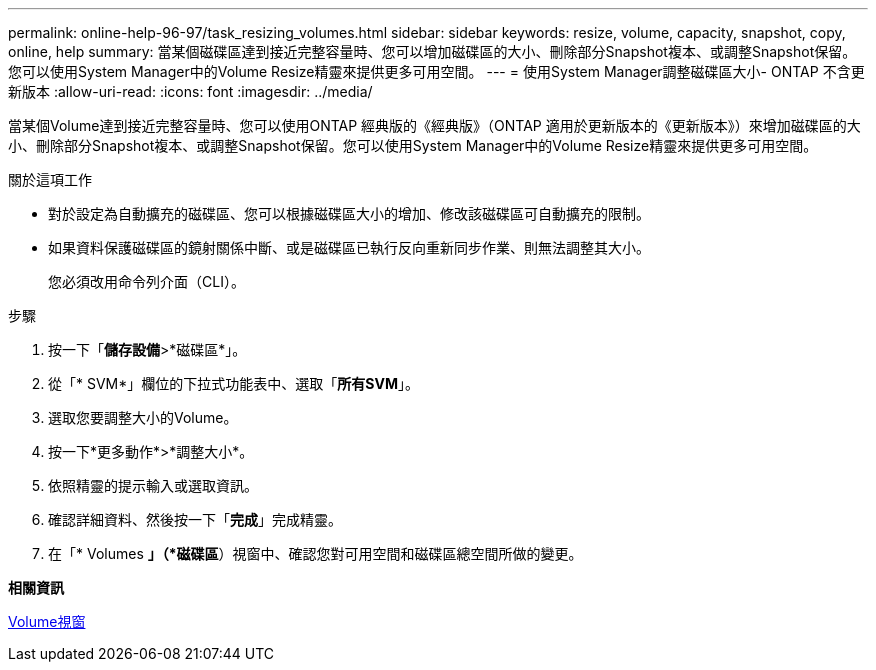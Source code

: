 ---
permalink: online-help-96-97/task_resizing_volumes.html 
sidebar: sidebar 
keywords: resize, volume, capacity, snapshot, copy, online, help 
summary: 當某個磁碟區達到接近完整容量時、您可以增加磁碟區的大小、刪除部分Snapshot複本、或調整Snapshot保留。您可以使用System Manager中的Volume Resize精靈來提供更多可用空間。 
---
= 使用System Manager調整磁碟區大小- ONTAP 不含更新版本
:allow-uri-read: 
:icons: font
:imagesdir: ../media/


[role="lead"]
當某個Volume達到接近完整容量時、您可以使用ONTAP 經典版的《經典版》（ONTAP 適用於更新版本的《更新版本》）來增加磁碟區的大小、刪除部分Snapshot複本、或調整Snapshot保留。您可以使用System Manager中的Volume Resize精靈來提供更多可用空間。

.關於這項工作
* 對於設定為自動擴充的磁碟區、您可以根據磁碟區大小的增加、修改該磁碟區可自動擴充的限制。
* 如果資料保護磁碟區的鏡射關係中斷、或是磁碟區已執行反向重新同步作業、則無法調整其大小。
+
您必須改用命令列介面（CLI）。



.步驟
. 按一下「*儲存設備*>*磁碟區*」。
. 從「* SVM*」欄位的下拉式功能表中、選取「*所有SVM*」。
. 選取您要調整大小的Volume。
. 按一下*更多動作*>*調整大小*。
. 依照精靈的提示輸入或選取資訊。
. 確認詳細資料、然後按一下「*完成*」完成精靈。
. 在「* Volumes *」（*磁碟區*）視窗中、確認您對可用空間和磁碟區總空間所做的變更。


*相關資訊*

xref:reference_volumes_window.adoc[Volume視窗]
